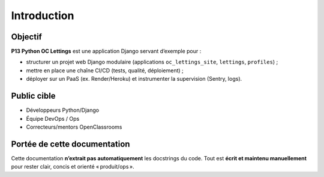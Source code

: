 Introduction
============

Objectif
--------

**P13 Python OC Lettings** est une application Django servant d’exemple pour :

- structurer un projet web Django modulaire (applications ``oc_lettings_site``, ``lettings``, ``profiles``) ;
- mettre en place une chaîne CI/CD (tests, qualité, déploiement) ;
- déployer sur un PaaS (ex. Render/Heroku) et instrumenter la supervision (Sentry, logs).

Public cible
------------

- Développeurs Python/Django
- Équipe DevOps / Ops
- Correcteurs/mentors OpenClassrooms

Portée de cette documentation
-----------------------------

Cette documentation **n’extrait pas automatiquement** les docstrings du code.
Tout est **écrit et maintenu manuellement** pour rester clair, concis et orienté « produit/ops ».
